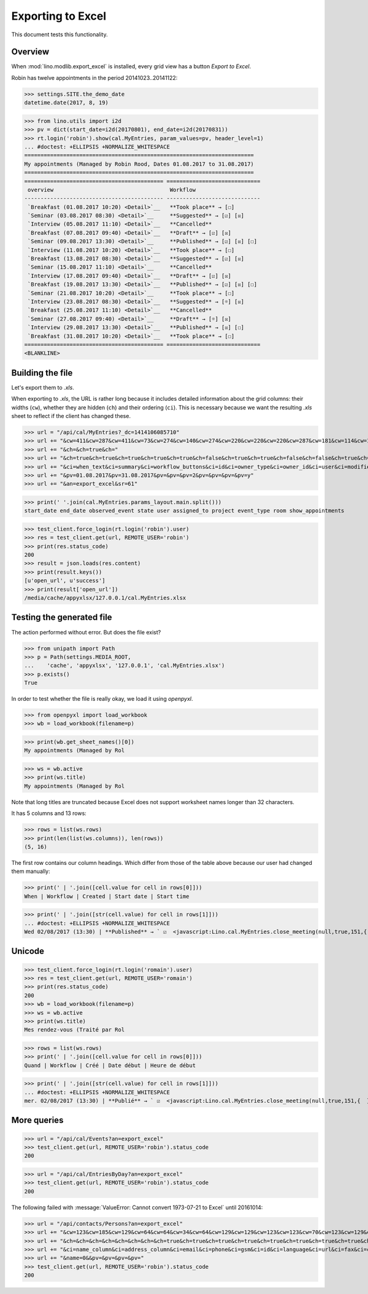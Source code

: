 .. _lino.specs.export_excel:
.. _lino.tested.export_excel:

==================
Exporting to Excel
==================

This document tests this functionality.


..  test just this document:

    $ doctest docs/specs/export_excel.rst
   
    doctest init:

    >>> from lino import startup
    >>> startup('lino_book.projects.min3.settings.doctests')
    >>> from lino.api.doctest import *


Overview
========

When :mod:`lino.modlib.export_excel` is installed, every grid view has
a button `Export to Excel`.

Robin has twelve appointments in the period 20141023..20141122:

>>> settings.SITE.the_demo_date
datetime.date(2017, 8, 19)

>>> from lino.utils import i2d
>>> pv = dict(start_date=i2d(20170801), end_date=i2d(20170831))
>>> rt.login('robin').show(cal.MyEntries, param_values=pv, header_level=1)
... #doctest: +ELLIPSIS +NORMALIZE_WHITESPACE
=======================================================================
My appointments (Managed by Robin Rood, Dates 01.08.2017 to 31.08.2017)
=======================================================================
=========================================== =============================
 overview                                    Workflow
------------------------------------------- -----------------------------
 `Breakfast (01.08.2017 10:20) <Detail>`__   **Took place** → [☐]
 `Seminar (03.08.2017 08:30) <Detail>`__     **Suggested** → [☑] [☒]
 `Interview (05.08.2017 11:10) <Detail>`__   **Cancelled**
 `Breakfast (07.08.2017 09:40) <Detail>`__   **Draft** → [☑] [☒]
 `Seminar (09.08.2017 13:30) <Detail>`__     **Published** → [☑] [☒] [☐]
 `Interview (11.08.2017 10:20) <Detail>`__   **Took place** → [☐]
 `Breakfast (13.08.2017 08:30) <Detail>`__   **Suggested** → [☑] [☒]
 `Seminar (15.08.2017 11:10) <Detail>`__     **Cancelled**
 `Interview (17.08.2017 09:40) <Detail>`__   **Draft** → [☑] [☒]
 `Breakfast (19.08.2017 13:30) <Detail>`__   **Published** → [☑] [☒] [☐]
 `Seminar (21.08.2017 10:20) <Detail>`__     **Took place** → [☐]
 `Interview (23.08.2017 08:30) <Detail>`__   **Suggested** → [☼] [☒]
 `Breakfast (25.08.2017 11:10) <Detail>`__   **Cancelled**
 `Seminar (27.08.2017 09:40) <Detail>`__     **Draft** → [☼] [☒]
 `Interview (29.08.2017 13:30) <Detail>`__   **Published** → [☒] [☐]
 `Breakfast (31.08.2017 10:20) <Detail>`__   **Took place** → [☐]
=========================================== =============================
<BLANKLINE>


Building the file
=================

Let's export them to `.xls`.

When exporting to `.xls`, the URL is rather long because it includes
detailed information about the grid columns: their widths (``cw``),
whether they are hidden (``ch``) and their ordering (``ci``). This is
necessary because we want the resulting `.xls` sheet to reflect
if the client has changed these.

.. intermezzo 20150828

    >>> cal.MyEntries.model.manager_roles_required
    set([(<class 'lino.modlib.office.roles.OfficeStaff'>, <class 'lino.modlib.office.roles.OfficeOperator'>)])
    >>> ba = cal.MyEntries.get_action_by_name("export_excel")
    >>> u = rt.login('robin').user
    >>> ba.actor.get_view_permission(u.user_type)
    True
    >>> ba.action.get_view_permission(u.user_type)
    True
    >>> ba.allow_view(u.user_type)
    True
    >>> ba.get_view_permission(u.user_type)
    True


>>> url = "/api/cal/MyEntries?_dc=1414106085710"
>>> url += "&cw=411&cw=287&cw=411&cw=73&cw=274&cw=140&cw=274&cw=220&cw=220&cw=220&cw=287&cw=181&cw=114&cw=181&cw=114&cw=170&cw=73&cw=73&cw=274&cw=140&cw=274&cw=274&cw=181&cw=274&cw=140"
>>> url += "&ch=&ch=true&ch="
>>> url += "&ch=true&ch=true&ch=true&ch=true&ch=true&ch=false&ch=true&ch=true&ch=false&ch=false&ch=true&ch=true&ch=true&ch=true&ch=true&ch=true&ch=true&ch=true&ch=true&ch=true&ch=true&ch=true"
>>> url += "&ci=when_text&ci=summary&ci=workflow_buttons&ci=id&ci=owner_type&ci=owner_id&ci=user&ci=modified&ci=created&ci=build_time&ci=build_method&ci=start_date&ci=start_time&ci=end_date&ci=end_time&ci=access_class&ci=sequence&ci=auto_type&ci=event_type&ci=transparent&ci=room&ci=priority&ci=state&ci=assigned_to&ci=owner&name=0"
>>> url += "&pv=01.08.2017&pv=31.08.2017&pv=&pv=&pv=2&pv=&pv=&pv=&pv=y"
>>> url += "&an=export_excel&sr=61"

>>> print(' '.join(cal.MyEntries.params_layout.main.split()))
start_date end_date observed_event state user assigned_to project event_type room show_appointments

>>> test_client.force_login(rt.login('robin').user)
>>> res = test_client.get(url, REMOTE_USER='robin')
>>> print(res.status_code)
200
>>> result = json.loads(res.content)
>>> print(result.keys())
[u'open_url', u'success']
>>> print(result['open_url'])
/media/cache/appyxlsx/127.0.0.1/cal.MyEntries.xlsx


Testing the generated file
==========================

The action performed without error.
But does the file exist?

>>> from unipath import Path
>>> p = Path(settings.MEDIA_ROOT, 
...    'cache', 'appyxlsx', '127.0.0.1', 'cal.MyEntries.xlsx')
>>> p.exists()
True

In order to test whether the file is really okay, we load it using
`openpyxl`.

>>> from openpyxl import load_workbook
>>> wb = load_workbook(filename=p)

>>> print(wb.get_sheet_names()[0])
My appointments (Managed by Rol

>>> ws = wb.active
>>> print(ws.title)
My appointments (Managed by Rol


Note that long titles are truncated because Excel does not support
worksheet names longer than 32 characters.

It has 5 columns and 13 rows:

>>> rows = list(ws.rows)
>>> print(len(list(ws.columns)), len(rows))
(5, 16)

The first row contains our column headings. Which differ from those of
the table above because our user had changed them manually:

>>> print(' | '.join([cell.value for cell in rows[0]]))
When | Workflow | Created | Start date | Start time

>>> print(' | '.join([str(cell.value) for cell in rows[1]]))
... #doctest: +ELLIPSIS +NORMALIZE_WHITESPACE
Wed 02/08/2017 (13:30) | **Published** → ` ☑  <javascript:Lino.cal.MyEntries.close_meeting(null,true,151,{  })>`__ ` ☒  <javascript:Lino.cal.MyEntries.wf3(null,true,151,{  })>`__ ` ☐  <javascript:Lino.cal.MyEntries.wf4(null,true,151,{  })>`__ | ... | 2017-08-02 00:00:00 | 13:30:00



Unicode
=======

>>> test_client.force_login(rt.login('romain').user)
>>> res = test_client.get(url, REMOTE_USER='romain')
>>> print(res.status_code)
200
>>> wb = load_workbook(filename=p)
>>> ws = wb.active
>>> print(ws.title)
Mes rendez-vous (Traité par Rol

>>> rows = list(ws.rows)
>>> print(' | '.join([cell.value for cell in rows[0]]))
Quand | Workflow | Créé | Date début | Heure de début

>>> print(' | '.join([str(cell.value) for cell in rows[1]]))
... #doctest: +ELLIPSIS +NORMALIZE_WHITESPACE
mer. 02/08/2017 (13:30) | **Publié** → ` ☑  <javascript:Lino.cal.MyEntries.close_meeting(null,true,151,{  })>`__ ` ☒  <javascript:Lino.cal.MyEntries.wf3(null,true,151,{  })>`__ ` ☐  <javascript:Lino.cal.MyEntries.wf4(null,true,151,{  })>`__ | ... | 2017-08-02 00:00:00 | 13:30:00




More queries
============

>>> url = "/api/cal/Events?an=export_excel"
>>> test_client.get(url, REMOTE_USER='robin').status_code
200

>>> url = "/api/cal/EntriesByDay?an=export_excel"
>>> test_client.get(url, REMOTE_USER='robin').status_code
200


The following failed with :message:`ValueError: Cannot convert
1973-07-21 to Excel` until 20161014:
    
>>> url = "/api/contacts/Persons?an=export_excel"
>>> url += "&cw=123&cw=185&cw=129&cw=64&cw=64&cw=34&cw=64&cw=129&cw=129&cw=123&cw=123&cw=70&cw=123&cw=129&cw=129&cw=129&cw=70&cw=70&cw=129&cw=129&cw=366&cw=129&cw=129&cw=129&cw=129&cw=58&cw=76&cw=185&cw=185&cw=185&cw=185"
>>> url += "&ch=&ch=&ch=&ch=&ch=&ch=&ch=&ch=true&ch=true&ch=true&ch=true&ch=true&ch=true&ch=true&ch=true&ch=true&ch=true&ch=true&ch=true&ch=true&ch=true&ch=true&ch=true&ch=true&ch=true&ch=true&ch=false&ch=true&ch=true&ch=true&ch=true&ch=true"
>>> url += "&ci=name_column&ci=address_column&ci=email&ci=phone&ci=gsm&ci=id&ci=language&ci=url&ci=fax&ci=country&ci=city&ci=zip_code&ci=region&ci=addr1&ci=street_prefix&ci=street&ci=street_no&ci=street_box&ci=addr2&ci=name&ci=remarks&ci=title&ci=first_name&ci=middle_name&ci=last_name&ci=gender&ci=birth_date&ci=workflow_buttons&ci=age&ci=overview&ci=mti_navigator"
>>> url += "&name=0&&pv=&pv=&pv=&pv="
>>> test_client.get(url, REMOTE_USER='robin').status_code
200

